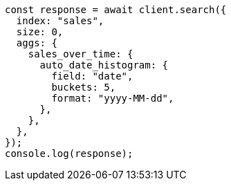 // This file is autogenerated, DO NOT EDIT
// Use `node scripts/generate-docs-examples.js` to generate the docs examples

[source, js]
----
const response = await client.search({
  index: "sales",
  size: 0,
  aggs: {
    sales_over_time: {
      auto_date_histogram: {
        field: "date",
        buckets: 5,
        format: "yyyy-MM-dd",
      },
    },
  },
});
console.log(response);
----
